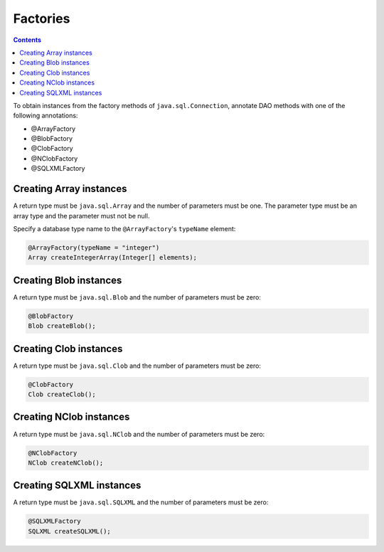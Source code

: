 =========
Factories
=========

.. contents::
   :depth: 3

To obtain instances from the factory methods of ``java.sql.Connection``,
annotate DAO methods with one of the following annotations:

* @ArrayFactory
* @BlobFactory
* @ClobFactory
* @NClobFactory
* @SQLXMLFactory

Creating Array instances
========================

A return type must be ``java.sql.Array`` and the number of parameters must be one.
The parameter type must be an array type and the parameter must not be null.

Specify a database type name to the ``@ArrayFactory``'s ``typeName`` element:

.. code-block:: java

  @ArrayFactory(typeName = "integer")
  Array createIntegerArray(Integer[] elements);

Creating Blob instances
=======================

A return type must be ``java.sql.Blob`` and the number of parameters must be zero:

.. code-block:: java

  @BlobFactory
  Blob createBlob();

Creating Clob instances
=======================

A return type must be ``java.sql.Clob`` and the number of parameters must be zero:

.. code-block:: java

  @ClobFactory
  Clob createClob();

Creating NClob instances
========================

A return type must be ``java.sql.NClob`` and the number of parameters must be zero:

.. code-block:: java

  @NClobFactory
  NClob createNClob();

Creating SQLXML instances
=========================

A return type must be ``java.sql.SQLXML`` and the number of parameters must be zero:

.. code-block:: java

  @SQLXMLFactory
  SQLXML createSQLXML();

